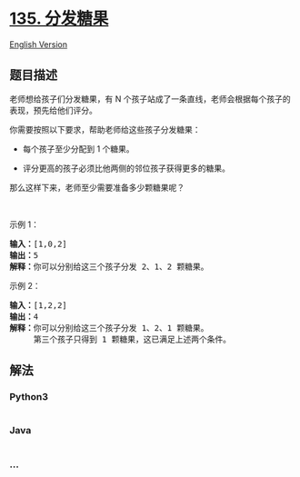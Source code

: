 * [[https://leetcode-cn.com/problems/candy][135. 分发糖果]]
  :PROPERTIES:
  :CUSTOM_ID: 分发糖果
  :END:
[[./solution/0100-0199/0135.Candy/README_EN.org][English Version]]

** 题目描述
   :PROPERTIES:
   :CUSTOM_ID: 题目描述
   :END:

#+begin_html
  <!-- 这里写题目描述 -->
#+end_html

#+begin_html
  <p>
#+end_html

老师想给孩子们分发糖果，有
N 个孩子站成了一条直线，老师会根据每个孩子的表现，预先给他们评分。

#+begin_html
  </p>
#+end_html

#+begin_html
  <p>
#+end_html

你需要按照以下要求，帮助老师给这些孩子分发糖果：

#+begin_html
  </p>
#+end_html

#+begin_html
  <ul>
#+end_html

#+begin_html
  <li>
#+end_html

每个孩子至少分配到 1 个糖果。

#+begin_html
  </li>
#+end_html

#+begin_html
  <li>
#+end_html

评分更高的孩子必须比他两侧的邻位孩子获得更多的糖果。

#+begin_html
  </li>
#+end_html

#+begin_html
  </ul>
#+end_html

#+begin_html
  <p>
#+end_html

那么这样下来，老师至少需要准备多少颗糖果呢？

#+begin_html
  </p>
#+end_html

#+begin_html
  <p>
#+end_html

 

#+begin_html
  </p>
#+end_html

#+begin_html
  <p>
#+end_html

示例 1：

#+begin_html
  </p>
#+end_html

#+begin_html
  <pre>
  <strong>输入：</strong>[1,0,2]
  <strong>输出：</strong>5
  <strong>解释：</strong>你可以分别给这三个孩子分发 2、1、2 颗糖果。
  </pre>
#+end_html

#+begin_html
  <p>
#+end_html

示例 2：

#+begin_html
  </p>
#+end_html

#+begin_html
  <pre>
  <strong>输入：</strong>[1,2,2]
  <strong>输出：</strong>4
  <strong>解释：</strong>你可以分别给这三个孩子分发 1、2、1 颗糖果。
       第三个孩子只得到 1 颗糖果，这已满足上述两个条件。</pre>
#+end_html

** 解法
   :PROPERTIES:
   :CUSTOM_ID: 解法
   :END:

#+begin_html
  <!-- 这里可写通用的实现逻辑 -->
#+end_html

#+begin_html
  <!-- tabs:start -->
#+end_html

*** *Python3*
    :PROPERTIES:
    :CUSTOM_ID: python3
    :END:

#+begin_html
  <!-- 这里可写当前语言的特殊实现逻辑 -->
#+end_html

#+begin_src python
#+end_src

*** *Java*
    :PROPERTIES:
    :CUSTOM_ID: java
    :END:

#+begin_html
  <!-- 这里可写当前语言的特殊实现逻辑 -->
#+end_html

#+begin_src java
#+end_src

*** *...*
    :PROPERTIES:
    :CUSTOM_ID: section
    :END:
#+begin_example
#+end_example

#+begin_html
  <!-- tabs:end -->
#+end_html
